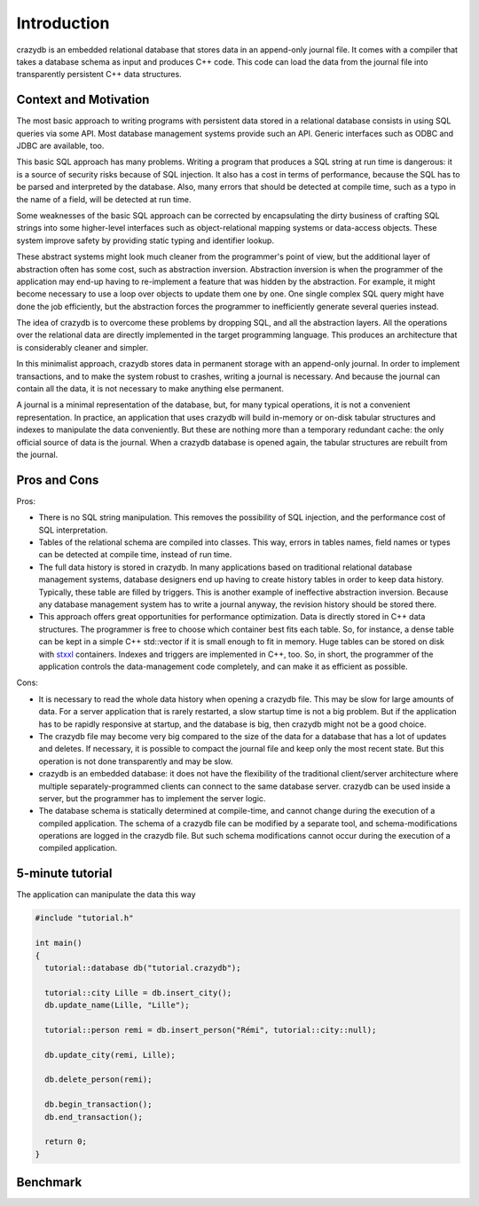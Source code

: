 Introduction
============

crazydb is an embedded relational database that stores data in an append-only journal file. It comes with a compiler that takes a database schema as input and produces C++ code. This code can load the data from the journal file into transparently persistent C++ data structures.

Context and Motivation
----------------------

The most basic approach to writing programs with persistent data stored in a relational database consists in using SQL queries via some API. Most database management systems provide such an API. Generic interfaces such as ODBC and JDBC are available, too.

This basic SQL approach has many problems. Writing a program that produces a SQL string at run time is dangerous: it is a source of security risks because of SQL injection. It also has a cost in terms of performance, because the SQL has to be parsed and interpreted by the database. Also, many errors that should be detected at compile time, such as a typo in the name of a field, will be detected at run time.

Some weaknesses of the basic SQL approach can be corrected by encapsulating the dirty business of crafting SQL strings into some higher-level interfaces such as object-relational mapping systems or data-access objects. These system improve safety by providing static typing and identifier lookup.

These abstract systems might look much cleaner from the programmer's point of view, but the additional layer of abstraction often has some cost, such as abstraction inversion. Abstraction inversion is when the programmer of the application may end-up having to re-implement a feature that was hidden by the abstraction. For example, it might become necessary to use a loop over objects to update them one by one. One single complex SQL query might have done the job efficiently, but the abstraction forces the programmer to inefficiently generate several queries instead.

The idea of crazydb is to overcome these problems by dropping SQL, and all the abstraction layers. All the operations over the relational data are directly implemented in the target programming language. This produces an architecture that is considerably cleaner and simpler.

In this minimalist approach, crazydb stores data in permanent storage with an append-only journal. In order to implement transactions, and to make the system robust to crashes, writing a journal is necessary. And because the journal can contain all the data, it is not necessary to make anything else permanent.

A journal is a minimal representation of the database, but, for many typical operations, it is not a convenient representation. In practice, an application that uses crazydb will build in-memory or on-disk tabular structures and indexes to manipulate the data conveniently. But these are nothing more than a temporary redundant cache: the only official source of data is the journal. When a crazydb database is opened again, the tabular structures are rebuilt from the journal.

Pros and Cons
-------------

Pros:

- There is no SQL string manipulation. This removes the possibility of SQL injection, and the performance cost of SQL interpretation.
- Tables of the relational schema are compiled into classes. This way, errors in tables names, field names or types can be detected at compile time, instead of run time.
- The full data history is stored in crazydb. In many applications based on traditional relational database management systems, database designers end up having to create history tables in order to keep data history. Typically, these table are filled by triggers. This is another example of ineffective abstraction inversion. Because any database management system has to write a journal anyway, the revision history should be stored there.
- This approach offers great opportunities for performance optimization. Data is directly stored in C++ data structures. The programmer is free to choose which container best fits each table. So, for instance, a dense table can be kept in a simple C++ std::vector if it is small enough to fit in memory. Huge tables can be stored on disk with `stxxl <http://stxxl.sourceforge.net/>`_ containers. Indexes and triggers are implemented in C++, too. So, in short, the programmer of the application controls the data-management code completely, and can make it as efficient as possible.

Cons:

- It is necessary to read the whole data history when opening a crazydb file. This may be slow for large amounts of data. For a server application that is rarely restarted, a slow startup time is not a big problem. But if the application has to be rapidly responsive at startup, and the database is big, then crazydb might not be a good choice.
- The crazydb file may become very big compared to the size of the data for a database that has a lot of updates and deletes. If necessary, it is possible to compact the journal file and keep only the most recent state. But this operation is not done transparently and may be slow.
- crazydb is an embedded database: it does not have the flexibility of the traditional client/server architecture where multiple separately-programmed clients can connect to the same database server. crazydb can be used inside a server, but the programmer has to implement the server logic.
- The database schema is statically determined at compile-time, and cannot change during the execution of a compiled application. The schema of a crazydb file can be modified by a separate tool, and schema-modifications operations are logged in the crazydb file. But such schema modifications cannot occur during the execution of a compiled application.

5-minute tutorial
-----------------

The application can manipulate the data this way

.. code-block:: c++

    #include "tutorial.h"

    int main()
    {
      tutorial::database db("tutorial.crazydb");

      tutorial::city Lille = db.insert_city();
      db.update_name(Lille, "Lille");

      tutorial::person remi = db.insert_person("Rémi", tutorial::city::null);

      db.update_city(remi, Lille);

      db.delete_person(remi);

      db.begin_transaction();
      db.end_transaction();

      return 0;
    }

Benchmark
---------
